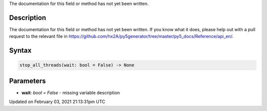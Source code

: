 .. title: stop_all_threads()
.. slug: stop_all_threads
.. date: 2021-02-03 21:13:31 UTC+00:00
.. tags:
.. category:
.. link:
.. description: py5 stop_all_threads() documentation
.. type: text

The documentation for this field or method has not yet been written.

Description
===========

The documentation for this field or method has not yet been written. If you know what it does, please help out with a pull request to the relevant file in https://github.com/hx2A/py5generator/tree/master/py5_docs/Reference/api_en/.

Syntax
======

.. code:: python

    stop_all_threads(wait: bool = False) -> None

Parameters
==========

* **wait**: `bool = False` - missing variable description


Updated on February 03, 2021 21:13:31pm UTC

